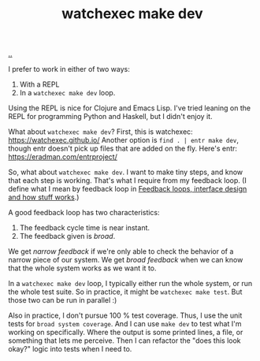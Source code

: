 :PROPERTIES:
:ID: 7ec7b6b8-9341-43c0-bd05-b11fb89f2475
:END:
#+TITLE: watchexec make dev

[[./..][..]]

I prefer to work in either of two ways:

1. With a REPL
2. In a =watchexec make dev= loop.

Using the REPL is nice for Clojure and Emacs Lisp.
I've tried leaning on the REPL for programming Python and Haskell, but I didn't enjoy it.

What about =watchexec make dev=?
First, this is watchexec: https://watchexec.github.io/
Another option is =find . | entr make dev=, though entr doesn't pick up files that are added on the fly.
Here's entr: https://eradman.com/entrproject/

So, what about =watchexec make dev=.
I want to make tiny steps, and know that each step is working.
That's what I require from my feedback loop.
(I define what I mean by feedback loop in [[id:2e1280a4-a783-4ab7-9f5c-58a7851a8218][Feedback loops, interface design and how stuff works]].)

A good feedback loop has two characteristics:

1. The feedback cycle time is near instant.
2. The feedback given is /broad/.

We get /narrow feedback/ if we're only able to check the behavior of a narrow piece of our system.
We get /broad feedback/ when we can know that the whole system works as we want it to.

In a =watchexec make dev= loop, I typically either run the whole system, or run the whole test suite.
So in practice, it might be =watchexec make test=.
But those two can be run in parallel :)

Also in practice, I don't pursue 100 % test coverage.
Thus, I use the unit tests for =broad system coverage=.
And I can use =make dev= to test what I'm working on specifically.
Where the output is some printed lines, a file, or something that lets me perceive.
Then I can refactor the "does this look okay?" logic into tests when I need to.
